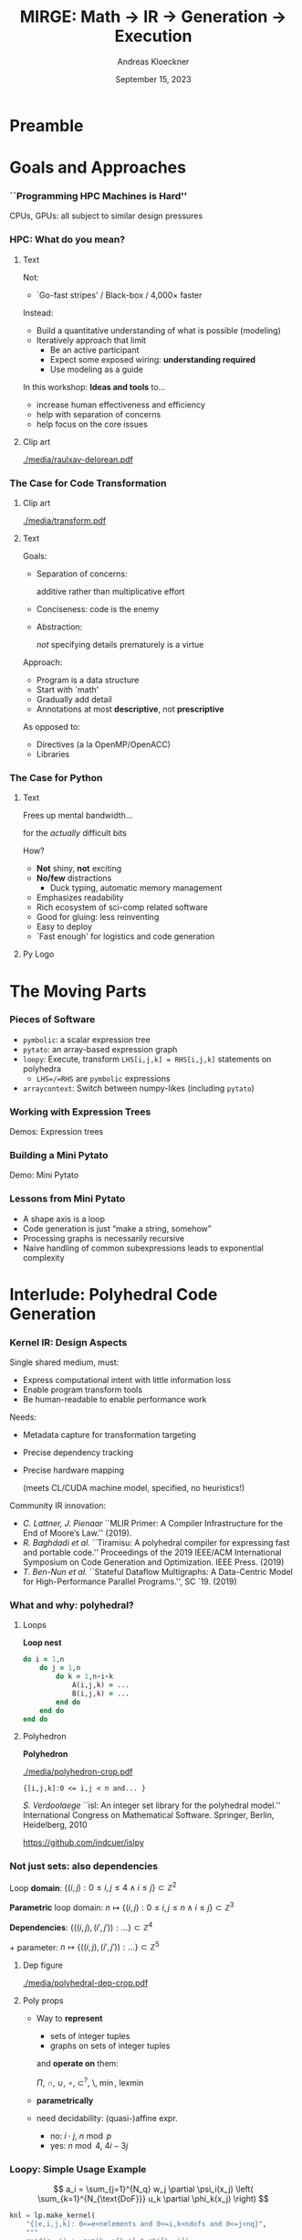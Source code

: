 #+TITLE: MIRGE: Math \to IR \to Generation \to Execution
#+AUTHOR: Andreas Kloeckner
#+DATE: September 15, 2023
# #+BEAMER_HEADER: \institute{University of Illinois}

# IMPORTANT: Do *not* delete trailing whitespace here!
# It messes up empty slide headings.

* Preamble
  :PROPERTIES:
  :BEAMER_env: ignoreheading
  :END:
#+startup: beamer content indent

#+LATEX_CLASS: beamer

#+BEAMER_HEADER: \input{ceesd-macros.tex}

#+LATEX_COMPILER: pdflatex
#+OPTIONS: H:3 toc:t ':t tasks:t
#+BEAMER_THEME: default
#+COLUMNS: %45ITEM %10BEAMER_ENV(Env) %10BEAMER_ACT(Act) %4BEAMER_COL(Col) %8BEAMER_OPT(Opt)

#+BEAMER_HEADER: \DeclareUnicodeCharacter{2212}{-}
#+BEAMER_HEADER: \def\credit#1{{\scriptsize[#1]}}
#+BEAMER_HEADER: \let\b=\boldsymbol

#+BEAMER_HEADER: \AtBeginSection[] {
#+BEAMER_HEADER:   \begin{frame}[shrink]{Outline}
#+BEAMER_HEADER:     \linespread{0.8}
#+BEAMER_HEADER:     \tableofcontents[sectionstyle=show/shaded,subsectionstyle=show/show/hide]
#+BEAMER_HEADER:   \end{frame}
#+BEAMER_HEADER: }

#+BEAMER_HEADER: \usetikzlibrary{fit}
#+BEAMER_HEADER: \def\evalprint#1{{\pgfmathtruncatemacro{\mathresult}{#1}\mathresult}}

#+BEAMER_HEADER: \setbeamertemplate{headline}[text line]{\strut\hfill gitlab.tiker.net/presentations/2022-02-ceeesd-cs-workshop}

#+BEAMER_HEADER: \newcommand{\software}[1]{\textsc{#1}}

* Goals and Approaches
*** ``Programming HPC Machines is Hard''

#+BEGIN_CENTER
#+ATTR_LATEX: :height 0.7\textheight
[[./media/mccalpin-sc16.png]]

\credit{McCalpin, Memory Bandwidth and System Balance in HPC Systems, SC16}
#+END_CENTER

CPUs, GPUs: all subject to similar design pressures

*** HPC: What do you mean?

**** Text
     :PROPERTIES:
     :BEAMER_col: 0.7
     :END:
Not:
- `Go-fast stripes' / Black-box / 4,000\times faster

Instead:
- Build a quantitative understanding of what is possible (modeling)
- Iteratively approach that limit
  - Be an active participant
  - Expect some exposed wiring: *understanding required*
  - Use modeling as a guide
#  - That said: some things will remain unexplained

In this workshop: *Ideas and tools* to\dots
- increase human effectiveness and efficiency
- help with separation of concerns
- help focus on the core issues
  
**** Clip art
     :PROPERTIES:
     :BEAMER_col: 0.3
     :END:

#+BEGIN_CENTER
#+ATTR_LATEX: :width \textwidth
[[./media/raulxav-delorean.pdf]]

\credit{OpenClipart / raulxav}
#+END_CENTER

*** The Case for Code Transformation

**** Clip art
     :PROPERTIES:
     :BEAMER_col: 0.3
     :END:

#+BEGIN_CENTER
#+ATTR_LATEX: :width \textwidth
[[./media/transform.pdf]]

\credit{Bootstrap Icons}
#+END_CENTER

**** Text
     :PROPERTIES:
     :BEAMER_col: 0.7
     :END:
     
Goals:
- Separation of concerns:

  additive rather than multiplicative effort
- Conciseness: code is the enemy
- Abstraction:

  /not/ specifying details prematurely is a virtue

Approach:
- Program is a data structure
- Start with `math'
- Gradually add detail
- Annotations at most *descriptive*, not *prescriptive*
# - `Own' your problem representation
  
As opposed to:
- Directives (a la OpenMP/OpenACC)
- Libraries

*** The Case for Just-in-Time Compilation :noexport:

**** Clip art
     :PROPERTIES:
     :BEAMER_col: 0.3
     :END:

#+BEGIN_CENTER
#+ATTR_LATEX: :width \textwidth
[[./media/hourglass.pdf]]

\credit{Bootstrap Icons}
#+END_CENTER

**** Text
     :PROPERTIES:
     :BEAMER_col: 0.7
     :END:
- What is `compile time'?
- At runtime is when you have the most information
  - Target device
  - Desired problem
- JIT gives ability to specialize for available knowledge
- Avoids false trade-off beetween generality and cost
  (``abstraction penalty'')
- Challenge: JIT cost must remain under control
  - At least: /Caching/ easily avoids /repeated/ expense

*** The Case for OpenCL :noexport:

**** Text
     :PROPERTIES:
     :BEAMER_col: 0.7
     :END:

- Host-side programming interface (library)
- Device-side programming language (C)
- Device-side intermediate repr. (SPIR-V)

\medskip
- Same compute abstraction as everyone else

  (focus on *low-level*)
- Device/vendor-neutral
  - On current and upcoming leadership-class machines
  - Will run even with no GPU in sight (e.g. Github CI)
- Just-In-Time compilation built-in
- Open-source implementations

  (Pocl, Intel GPU, AMD*, rusticl, clover)
- Mostly retain access to vendor-specific libraries/capabilties
# - *What is the alternative?*

**** Logo
     :PROPERTIES:
     :BEAMER_col: 0.3
     :END:

#+BEGIN_CENTER
#+ATTR_LATEX: :width \textwidth
[[./media/opencl-logo.pdf]]

\credit{Khronos Group}

#+END_CENTER
*** Uncooperative vendor? :noexport:
**** Text
     :PROPERTIES:
     :BEAMER_col: 0.55
     :END:

- OpenCL commoditizes compute
- Not universally popular with vendors
- Not an unchangeable fate

\medskip
pocl-cuda:
- Based on =nvptx= LLVM target from Google
- Started by James Price (Bristol)
- Maintained by a team at Tampere Tech U
- We at Illinois helped a bit
- LLVM keeps improving
- Possible to talk to CUDA libraries
- Allows profiling

**** Graph
     :PROPERTIES:
     :BEAMER_col: 0.45
     :END:

#+ATTR_LATEX: :width 0.4\textwidth
[[./media/pocl-nvidia-SHOC-April17.png]]

#+LATEX: {\tiny \credit{\url{http://portablecl.org/cuda-backend.html}}}

#+ATTR_LATEX: :width 0.8\textwidth
[[./media/pocl-nvidia-SHOC-October20.png]]

#+LATEX: {\tiny \credit{\url{http://portablecl.org/pocl-1.6.html}}}
*** The Case for Python

**** Text
     :PROPERTIES:
     :BEAMER_col: 0.7
     :END:
Frees up mental bandwidth\dots

\hfill for the /actually/ difficult bits

\medskip
How?
- *Not* shiny, *not* exciting
- *No/few* distractions
  - Duck typing, automatic memory management
- Emphasizes readability
- Rich ecosystem of sci-comp related software
- Good for gluing: less reinventing
- Easy to deploy
- `Fast enough' for logistics and code generation

**** Py Logo
     :PROPERTIES:
     :BEAMER_col: 0.3
     :END:

#+BEGIN_CENTER

#+ATTR_LATEX: :width \textwidth
[[./media/python-logo-no-shadow.png]]

\credit{python.org}
#+END_CENTER

*** PyOpenCL :noexport:

**** Text
     :PROPERTIES:
     :BEAMER_col: 0.7
     :END:
\software{PyOpenCL} has 

- Direct access to low-level OpenCL 
  - Efficiency-minded: compiler cache, kernel enqueue
  - Made safe for use with Python

    (e.g. `nanny events', deletion semantics)
- A bare-bones \software{numpy}-like array type
  - Parallel RNGs, indexing
  - Numpy-like, but limited broadcasting, most operations are 1D
- Foundational algorithm templates
  - Reduction, scan, sort (radix, bitonic), unique, filter, CSR build

\medskip
https://github.com/inducer/pyopencl \tiny Also: \software{PyCUDA}

**** Py Logo
     :PROPERTIES:
     :BEAMER_col: 0.3
     :END:

#+BEGIN_CENTER

#+ATTR_LATEX: :width 0.7\textwidth
[[./media/python-logo-no-shadow.png]]

#+ATTR_LATEX: :width \textwidth
[[./media/opencl-logo.pdf]]

\credit{Khronos Group, python.org}
#+END_CENTER

* The Moving Parts
*** Pieces of Software
- =pymbolic=: a scalar expression tree
- =pytato=: an array-based expression graph
- =loopy=: Execute, transform =LHS[i,j,k] = RHS[i,j,k]= statements on polyhedra
  - =LHS=/=RHS= are =pymbolic= expressions
- =arraycontext=: Switch between numpy-likes (including =pytato=)
*** Working with Expression Trees

Demos: Expression trees

*** Building a Mini Pytato

Demo: Mini Pytato
*** Lessons from Mini Pytato

- A shape axis is a loop
- Code generation is just "make a string, somehow"
- Processing graphs is necessarily recursive
- Naive handling of common subexpressions leads to exponential complexity
* Interlude: Polyhedral Code Generation
*** Kernel IR: Design Aspects

Single shared medium, must:
- Express computational intent with little information loss
- Enable program transform tools
- Be human-readable to enable performance work

\medskip
Needs:
- Metadata capture for transformation targeting
- Precise dependency tracking
- Precise hardware mapping

  (meets CL/CUDA machine model, specified, no heuristics!)

\bigskip Community IR innovation:\tiny
- \tiny /C. Lattner, J. Pienaar/ ``MLIR Primer: A Compiler Infrastructure for the End of Moore’s Law.'' (2019).
- \tiny /R. Baghdadi et al./ ``Tiramisu: A polyhedral compiler for expressing fast and portable code.'' Proceedings of the 2019 IEEE/ACM International Symposium on Code Generation and Optimization. IEEE Press. (2019)
- \tiny /T. Ben-Nun et al./ ``Stateful Dataflow Multigraphs: A Data-Centric Model for High-Performance Parallel Programs.'', SC `19. (2019)
\normalsize

*** What and why: polyhedral?

**** Loops
     :PROPERTIES:
     :BEAMER_col: 0.5
     :BEAMER_opt: [t]
     :END:

*Loop nest*

#+BEGIN_SRC fortran
do i = 1,n
    do j = 1,n
        do k = 1,n-i-k
            A(i,j,k) = ...
            B(i,j,k) = ...
        end do
    end do
end do
#+END_SRC

**** Polyhedron
     :PROPERTIES:
     :BEAMER_col: 0.5
     :BEAMER_opt: [t]
     :END:

*Polyhedron*

\bigskip
#+ATTR_LATEX: :width 0.5\textwidth
[[./media/polyhedron-crop.pdf]]

#+BEGIN_EXAMPLE
{[i,j,k]:0 <= i,j < n and... }
#+END_EXAMPLE

/S. Verdoolaege/ ``isl: An integer set library for the polyhedral model.'' International Congress on Mathematical Software. Springer, Berlin, Heidelberg, 2010

https://github.com/indcuer/islpy
*** Not just sets: also dependencies
Loop *domain*: $\{(i,j): 0\le i,j\le 4 \land i\le j\} \subset \mathbb Z^2$

\medskip
*Parametric* loop domain: $n \mapsto \{(i,j): 0\le i,j\le n \land i\le j\} \subset \mathbb Z^3$

\medskip
*Dependencies*: $\{((i,j),(i',j')): \dots\} \subset \mathbb Z^4$

\medskip
$+$ parameter: $n \mapsto \{((i,j),(i',j')): \dots\} \subset \mathbb Z^5$
**** Dep figure
     :PROPERTIES:
     :BEAMER_col: 0.3
     :BEAMER_opt: [t]
     :END:
#+ATTR_LATEX: :width \textwidth
[[./media/polyhedral-dep-crop.pdf]]

**** Poly props
     :PROPERTIES:
     :BEAMER_col: 0.6
     :BEAMER_opt: [t]
     :END:

- Way to *represent*
  - sets of integer tuples
  - graphs on sets of integer tuples
  and *operate on* them:

  $\Pi$, $\cap$, $\cup$, $\circ$, $\subset^?$, $\setminus$, $\min$, $\operatorname{lexmin}$

- *parametrically*
- need decidability: (quasi-)affine expr.
  - no: $i\cdot j$, $n\bmod p$
  - yes: $n \bmod 4$, $4i-3j$
    
*** Loopy: Simple Usage Example

\[
  a_i = \sum_{j=1}^{N_q} w_j \partial \psi_i(x_j) \left( \sum_{k=1}^{N_{\text{DoF}}} u_k \partial \phi_k(x_j) \right)
\]
\bigskip
#+BEGIN_SRC python
knl = lp.make_kernel(
    "{[e,i,j,k]: 0<=e<nelements and 0<=i,k<ndofs and 0<=j<nq}",
    """
    quad(e, j) := sum(k, u[k,e] * phi[k, j])
    a[e,i] = sum(j, w[j] * psi[i,j] * quad(e, j))
    """)
#+END_SRC
Transformations:
#+BEGIN_SRC python
knl = lp.split_iname(knl, "e", 128)
knl = lp.tag_inames(knl, {"e_outer": "g.0"})
#+END_SRC

https://github.com/inducer/loopy

*** Code Transforms
**** Clipart
:PROPERTIES:
:BEAMER_col: 0.3
:END:
#+ATTR_LATEX: :width \textwidth
[[./media/transform-crop.pdf]]

**** Content
:PROPERTIES:
:BEAMER_col: 0.6
:END:

- Unroll
- Stride changes (Row/column/something major)
- Prefetch
- Precompute
- Tile
- Reorder loops
- Fix constants
- Parallelize (Thread/Workgroup)
- Affine map loop domains
- Texture-based data access
- Loop collapse

*** Even More Code Transforms
**** Content
:PROPERTIES:
:BEAMER_col: 0.6
:END:
- Kernel and Loop *Fusion*
- *Scans* and *Reductions*
- Global Barrier by *Kernel Fission*
- Explicit-SIMD *Vectorization*
- *Reuse* of Temporary Storage
- SoA \to AoS
- Buffering, *Storage substitution*
- Save flops using Distributive Law
- Arbitrary nesting of *Data Layouts*
- Realization of *ILP*
- Array compression/reindexing [Seghir, et al. `06]
**** Clipart
:PROPERTIES:
:BEAMER_col: 0.4
:END:
  
#+ATTR_LATEX: :width \textwidth
[[./media/transform-crop.pdf]]

*** Automatic Operation Counting
Can obtain /parametric/, piecewise polynomial operation counts/bounds[fn:2], directly from IR:
- \(\displaystyle \text{Flops performed} \approx \sum_{\text{Statement $s$}} |\operatorname{Domain}(s)| \cdot \text{flops}(s)\)
- \(\displaystyle \text{Mem. Ops performed} \le \sum_{\text{Statement $s$}} |\operatorname{Domain}(s)| \cdot \text{Mem. Ops}(s)\)
- \(\displaystyle \text{Mem. Ops performed} \ge \sum_{\text{Variable $v$}} |\text{Access Footprint}(v)|\)

Can use these for computer-aided performance model fitting[fn:3].

[fn:2] Verdoolaege et al. 2007
[fn:3] Stevens, K 2020
* Design Aspects of Pytato
*** Pytato vs Mini Pytato (pt. 1)
- Computations with multiple results (=DictOfNamedArrays=)
- Constants (=DataWrapper=)
- Many more operators, functions
- Arbitrary shapes (including symbolic)
- Broadcasting
- Slicing, Indexing
*** Pytato vs Mini Pytato (pt. 2)
- Reductions (e.g. sums over axes)
- =einsum=, matrix products
- Metadata ("tags") on arrays, axes
- Visualization
- DAG partitioning
- "Call loopy" as an expression node

*** Design Decisions
- Shapes and data types are eager (i.e. known immediately)
- Data is lazy (future goal: data-dependent shapes)
- Disallow in-place modification
- Retain enough information to reconstruct user program
- Only encode math
  - Do not encode memory layout
  - Do not encode whether a result is stored

*** =IndexLambda=: Representation using Scalar Expressions

**** Observation from mini pytato

Just need a (scalar) expression for array entry =array[i,j]=.

**** (end)
:PROPERTIES:
:BEAMER_env: ignoreheading
:END:

*Idea:* Use that
- as a large part of the intermediate representation
- as a pathway toward code generation

  (many operations ``lower'' to scalar expressions)

Demo: =IndexLambda=
*** Common Subexpressions

Demo: Common Subexpressions

*** Common Subexpressions

- Every Mapper in pytato will 'collapse' identical expressions
  into the same (not just equal) objects
- This turns the *tree* into a *graph*
- Separate from the decision to allocate a temporary!
*** Lowering to Loopy: What's new?
- Loopy knows about memory (Pytato doesn't)
- Loopy knows about memory layout (Pytato doesn't)
- Loopy knows about loops (Pytato doesn't)

*** Lowering to Loopy: Decisions to Make
- Which results to store in memory
  - OpenCL/GPU Kernels start and end in memory (\to kernel fusion)
  - Data reuse only *within* a kernel
- How many loops to use to compute the result (\to loop fusion)
- How to realize those loops
  - Tiling
  - Sequential/Core-Parallel/SIMD-Parallel
- Which algorithm to use (mainly for matvecs)
  - What temporaries to use...
  - ...and where to place them
*** Pytato Code Generation

Demo: Code Generation
*** How are those decisions made?

- Quite simply, for now
- E.g.: If a node uses >1 results and has >1 users, materialize it
- Rely on metadata (e.g. =FirstAxisIsElementsTag=) to know what to parallelize
  - Metadata automatically applied on return from discretization operations
  - Propagate this metadata to other intermediate results
- Better strategies in the works

* Array Context
*** What is an array context?

- =actx.np=
- =actx.freeze= / =actx.thaw=
- =actx.zeros=
- =actx.from_numpy= / =actx.to_numpy=
- =actx.tag= / =actx.tag_axis=
- =actx.compile(f)=

*** What is an array container?

- A thing that can contain actx arrays *and* other array containers
- Allows "serialization" and "deserialization", i.e. generic traversals
- Allows nested data structures
- E.g.:
  - structure-like (=ConservedVars=, =TracePair=)
  - array-like (=DOFArray=, object array)
- Defined in =arraycontext=
- Works with many =ArrayContext= operations
  
*** What happens in =PytatoPyOpenCLACtx.compile(f)=?

Returns a function that
- once called, looks at arguments passed (which maybe array containers)
- replaces actx arrays with placeholders
- Calls =f= with those placeholders
- Take the resulting =pytato= DAG, feed to Loopy
- Lastly, call the generated loopy code with the passed arguments
  - Return results as *actual data* (=pyoepncl= arrays)
- If called again with arguments of matching type/shape:
  - do not call =f=
  - go straight to calling generated code

*** What happens in =PytatoPyOpenCLACtx.freeze=?

- Simple: build code to evaluate computation graph
  - Return result as actual data
- No placeholders, only =DataWrapper= (=constant) instances
  - =thaw=: package data in a =DataWrapper=
- Try to avoid redundant code generation
  - But: expensive! Always at least need to compare (and therefore, traverse!) graphs
- Potential gotchas
  - Freeze same graph again: redundant codegen, computation
  - Freeze superset graph: redundant codegen, computation
  - Goal: be smarter in this situation

*** Actx subclassing for domain-specific transformation

- Array context is where program transformation logic lives
- =meshmode=, =grudge= define increasingly specialized array contexts
- =actx.transform_dag=, =actx.transform_loopy=
  
* Distributed Execution
*** Representing distributed computation
- Computation described by a global graph
- Each rank represents a piece of that graph
- With send/receive nodes at the "cut points"
- Receive node: easy
- Send node: no outbound data flow?

Demo: Representing Distributed Computation

*** Executing a distributed computation (for now)

Off-line:
- Idea: partition DAG into pieces small enough to guarantee absence of deadlock
- Then use existing code generation machinery on individual pieces

On-line:
1. Post all receives
2. Look for pieces with all dependencies met
3. Run those
4. Post sends for newly available data
5. Repeat from 2 until entire graph processed

Important: only with =compile=, not =freeze= (for now)

*** Communicating array containers

- Unlike "normal" MPI: Cannot rely on order to identify sent data
- Need robust way to generate unique, nested tags
- Tags may be any hashable value
- Translated to actual integer MPI tags during off-line preparation

* TODO Walkthrough of wave-lazy
* TODO Walkthrough of distributed wave-lazy
